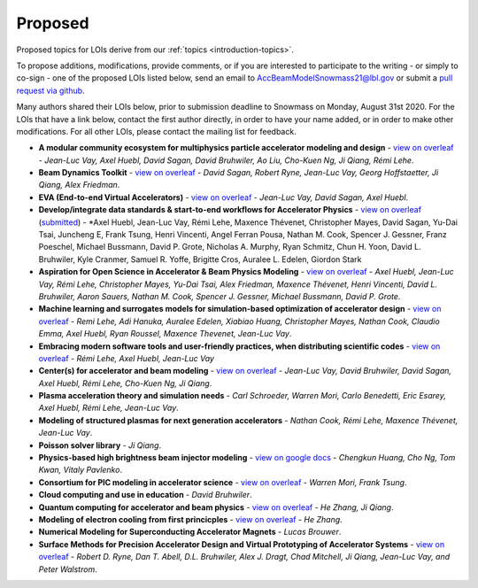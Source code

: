 .. _loi-proposed:

Proposed
========

Proposed topics for LOIs derive from our :ref:`topics <introduction-topics>`.

To propose additions, modifications, provide comments, or if you are interested to participate to the writing - or simply to co-sign - one of the proposed LOIs listed below, send an email to AccBeamModelSnowmass21@lbl.gov or submit a `pull request via github <https://github.com/snowmass-compf2-accbeammodel/snowmass-compf2-accbeammodel.github.io/blob/latest/docs/source/loi/proposed.rst>`_.

Many authors shared their LOIs below, prior to submission deadline to Snowmass on Monday, August 31st 2020.
For the LOIs that have a link below, contact the first author directly, in order to have your name added, or in order to make other modifications.
For all other LOIs, please contact the mailing list for feedback.

- **A modular community ecosystem for multiphysics particle accelerator modeling and design** - `view on overleaf <https://www.overleaf.com/read/hwbjfqfbrgyc>`_ - *Jean-Luc Vay, Axel Huebl, David Sagan, David Bruhwiler, Ao Liu, Cho-Kuen Ng, Ji Qiang, Rémi Lehe*.
- **Beam Dynamics Toolkit** - `view on overleaf <https://www.overleaf.com/read/rrsvsscfvfqt>`_ - *David Sagan, Robert Ryne, Jean-Luc Vay, Georg Hoffstaetter, Ji Qiang, Alex Friedman*.
- **EVA (End-to-end Virtual Accelerators)** - `view on overleaf <https://www.overleaf.com/read/mggpzqpjbjny>`_ - *Jean-Luc Vay, David Sagan, Axel Huebl*.
- **Develop/integrate data standards & start-to-end workflows for Accelerator Physics** - `view on overleaf <https://www.overleaf.com/read/xhkzttqhhkbk>`_ (`submitted <https://www.snowmass21.org/docs/files/summaries/CompF/SNOWMASS21-CompF2_CompF7-AF1_AF0_Huebl-079.pdf>`_) - *Axel Huebl, Jean-Luc Vay, Rémi Lehe, Maxence Thévenet, Christopher Mayes, David Sagan, Yu-Dai Tsai, Juncheng E, Frank Tsung, Henri Vincenti, Angel Ferran Pousa, Nathan M. Cook, Spencer J. Gessner, Franz Poeschel, Michael Bussmann, David P. Grote, Nicholas A. Murphy, Ryan Schmitz, Chun H. Yoon, David L. Bruhwiler, Kyle Cranmer, Samuel R. Yoffe, Brigitte Cros, Auralee L. Edelen, Giordon Stark
- **Aspiration for Open Science in Accelerator & Beam Physics Modeling** - `view on overleaf <https://www.overleaf.com/read/bwntmgkyvyvc>`_ - *Axel Huebl, Jean-Luc Vay, Rémi Lehe, Christopher Mayes, Yu-Dai Tsai, Alex Friedman, Maxence Thévenet, Henri Vincenti, David L. Bruhwiler, Aaron Sauers, Nathan M. Cook, Spencer J. Gessner, Michael Bussmann, David P. Grote*.
- **Machine learning and surrogates models for simulation-based optimization of accelerator design** - `view on overleaf <https://www.overleaf.com/read/nmfxffwgvjgf>`_ - *Remi Lehe, Adi Hanuka, Auralee Edelen, Xiabiao Huang, Christopher Mayes, Nathan Cook, Claudio Emma, Axel Huebl, Ryan Roussel, Maxence Thevenet, Jean-Luc Vay*.
- **Embracing modern software tools and user-friendly practices, when distributing scientific codes** - `view on overleaf <https://www.overleaf.com/read/jfqrjwybfhyw>`_ - *Rémi Lehe, Axel Huebl, Jean-Luc Vay*
- **Center(s) for accelerator and beam modeling** - `view on overleaf <https://www.overleaf.com/read/pvzdxzstdnpy>`_ - *Jean-Luc Vay, David Bruhwiler, David Sagan, Axel Huebl, Rémi Lehe, Cho-Kuen Ng, Ji Qiang*.
- **Plasma acceleration theory and simulation needs** - *Carl Schroeder, Warren Mori, Carlo Benedetti, Eric Esarey, Axel Huebl, Rémi Lehe, Jean-Luc Vay*.
- **Modeling of structured plasmas for next generation accelerators** - *Nathan Cook, Rémi Lehe, Maxence Thévenet, Jean-Luc Vay*.
- **Poisson solver library** - *Ji Qiang*.
- **Physics-based high brightness beam injector modeling** - `view on google docs <https://drive.google.com/file/d/1-kInumHtiyOh1t_dCKXSm4d_uaaUnsNY/view?usp=sharing>`_ - *Chengkun Huang, Cho Ng, Tom Kwan,  Vitaly Pavlenko*.
- **Consortium for PIC modeling in accelerator science** - `view on overleaf <https://www.overleaf.com/1134197644cshkfgdhcxzv>`_ - *Warren Mori, Frank Tsung*.
- **Cloud computing and use in education** - *David Bruhwiler*.
- **Quantum computing for accelerator and beam physics** - `view on overleaf <https://www.overleaf.com/read/jfxymdmvcnbb>`_ - *He Zhang, Ji Qiang*.
- **Modeling of electron cooling from first princicples** - `view on overleaf <https://www.overleaf.com/read/xvgwfgbnprvr>`_ - *He Zhang*.
- **Numerical Modeling for Superconducting Accelerator Magnets** - *Lucas Brouwer*.
- **Surface Methods for Precision Accelerator Design and Virtual Prototyping of Accelerator Systems** - `view on overleaf <https://www.overleaf.com/read/gswgsxrfjpsw>`_ - *Robert D. Ryne, Dan T. Abell, D.L. Bruhwiler, Alex J. Dragt, Chad Mitchell, Ji Qiang, Jean-Luc Vay, and Peter Walstrom*.



